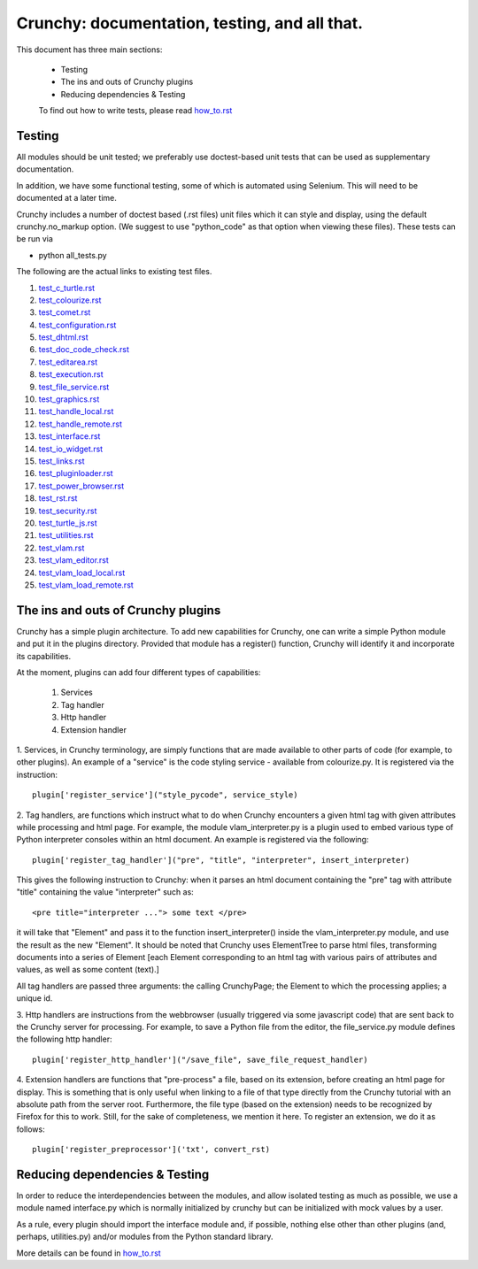 Crunchy: documentation, testing, and all that.
==============================================

This document has three main sections:

 - Testing
 - The ins and outs of Crunchy plugins
 - Reducing dependencies & Testing

 
 To find out how to write tests, please read how_to.rst_
 
 .. _how_to.rst: how_to.rst

Testing
---------

All modules should be unit tested; we preferably use doctest-based unit tests that can be
used as supplementary documentation.

In addition, we have some functional testing, some of which is automated using Selenium.
This will need to be documented at a later time.

Crunchy includes a number of doctest based (.rst files) unit files which it can style 
and display, using the default crunchy.no_markup option.  (We suggest to use "python_code"
as that option when viewing these files).  These tests can be run via

- python all_tests.py

The following are the actual links to existing test files.

#. test_c_turtle.rst_
#. test_colourize.rst_
#. test_comet.rst_
#. test_configuration.rst_
#. test_dhtml.rst_
#. test_doc_code_check.rst_
#. test_editarea.rst_
#. test_execution.rst_
#. test_file_service.rst_
#. test_graphics.rst_
#. test_handle_local.rst_
#. test_handle_remote.rst_
#. test_interface.rst_
#. test_io_widget.rst_
#. test_links.rst_
#. test_pluginloader.rst_
#. test_power_browser.rst_
#. test_rst.rst_
#. test_security.rst_
#. test_turtle_js.rst_
#. test_utilities.rst_
#. test_vlam.rst_
#. test_vlam_editor.rst_
#. test_vlam_load_local.rst_
#. test_vlam_load_remote.rst_

.. _test_c_turtle.rst: test_c_turtle.rst
.. _test_colourize.rst: test_colourize.rst
.. _test_comet.rst: test_comet.rst
.. _test_configuration.rst: test_configuration.rst
.. _test_dhtml.rst: test_dhtml.rst
.. _test_doc_code_check.rst: test_doc_code_check.rst
.. _test_editarea.rst: test_editarea.rst
.. _test_execution.rst: test_execution.rst
.. _test_file_service.rst: test_file_service.rst
.. _test_graphics.rst: test_graphics.rst
.. _test_handle_local.rst: test_handle_local.rst
.. _test_handle_remote.rst: test_handle_remote.rst
.. _test_interface.rst: test_interface.rst
.. _test_io_widget.rst: test_io_widget.rst
.. _test_links.rst: test_links.rst
.. _test_pluginloader.rst: test_pluginloader.rst
.. _test_power_browser.rst: test_power_browser.rst
.. _test_turtle_js.rst: test_turtle_js.rst
.. _test_rst.rst: test_rst.rst
.. _test_security.rst: test_security.rst
.. _test_utilities.rst: test_utilities.rst
.. _test_vlam.rst: test_vlam.rst
.. _test_vlam_editor.rst: test_vlam_editor.rst
.. _test_vlam_load_local.rst: test_vlam_load_local.rst
.. _test_vlam_load_remote.rst: test_vlam_load_remote.rst

The ins and outs of Crunchy plugins
-----------------------------------

Crunchy has a simple plugin architecture.  To add new capabilities for Crunchy,
one can write a simple Python module and put it in the plugins directory.
Provided that module has a register() function, Crunchy will identify it
and incorporate its capabilities.

At the moment, plugins can add four different types of capabilities:

 1. Services
 2. Tag handler
 3. Http handler
 4. Extension handler

1. Services, in Crunchy terminology, are simply functions that are made
available to other parts of code (for example, to other plugins).  An
example of a "service" is the code styling service - available from
colourize.py.   It is registered via the instruction::

   plugin['register_service']("style_pycode", service_style)

2. Tag handlers, are functions which instruct what to do when Crunchy
encounters a given html tag with given attributes while processing
and html page.  For example, the module vlam_interpreter.py is a plugin
used to embed various type of Python interpreter consoles within
an html document.  An example is registered via the following::

   plugin['register_tag_handler']("pre", "title", "interpreter", insert_interpreter)
    
This gives the following instruction to Crunchy: when it parses an html document containing
the "pre" tag with attribute "title" containing the value "interpreter" such as::

   <pre title="interpreter ..."> some text </pre>

it will take that "Element" and pass it to the function insert_interpreter()
inside the vlam_interpreter.py module, and use the result as the new "Element".
It should be noted that Crunchy uses ElementTree to parse html files, transforming
documents into a series of Element [each Element corresponding to an html tag with
various pairs of attributes and values, as well as some content (text).]

All tag handlers are passed three arguments: the calling CrunchyPage; the Element
to which the processing applies; a unique id.

3. Http handlers are instructions from the webbrowser (usually triggered via
some javascript code) that are sent back to the Crunchy server for processing.
For example, to save a Python file from the editor, the file_service.py module defines
the following http handler::

   plugin['register_http_handler']("/save_file", save_file_request_handler)

4. Extension handlers are functions that "pre-process" a file, 
based on its extension, before creating an html page for display.  
This is something that is only useful when linking to a file
of that type directly from the Crunchy tutorial with an absolute path
from the server root.  Furthermore, the file type (based on the extension)
needs to be recognized by Firefox for this to work. Still, for the sake of
completeness, we mention it here.  To register an extension, we do it as follows::

    plugin['register_preprocessor']('txt', convert_rst)

Reducing dependencies & Testing
-------------------------------

In order to reduce the interdependencies between the modules, and allow isolated testing
as much as possible, we use a module named interface.py which is normally initialized by
crunchy but can be initialized with mock values by a user.

As a rule, every plugin should import the interface module and, if possible,
nothing else other than other plugins (and, perhaps, utilities.py) 
and/or modules from the Python standard library. 

More details can be found in how_to.rst_

.. _how_to.rst: how_to.rst


